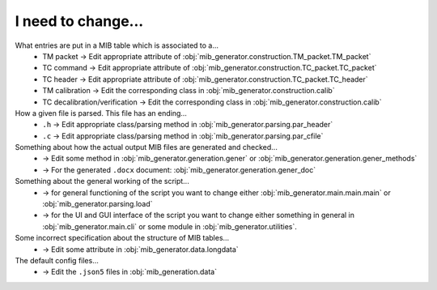 I need to change...
===================
What entries are put in a MIB table which is associated to a...
	* TM packet -> Edit appropriate attribute of :obj:`mib_generator.construction.TM_packet.TM_packet`
	* TC command -> Edit appropriate attribute of :obj:`mib_generator.construction.TC_packet.TC_packet`
	* TC header -> Edit appropriate attribute of :obj:`mib_generator.construction.TC_packet.TC_header`
	* TM calibration -> Edit the corresponding class in :obj:`mib_generator.construction.calib`
	* TC decalibration/verification -> Edit the corresponding class in :obj:`mib_generator.construction.calib`
	
How a given file is parsed. This file has an ending...
	* ``.h`` -> Edit appropriate class/parsing method in :obj:`mib_generator.parsing.par_header`
	* ``.c`` -> Edit appropriate class/parsing method in :obj:`mib_generator.parsing.par_cfile`
	
Something about how the actual output MIB files are generated and checked...
	* -> Edit some method in :obj:`mib_generator.generation.gener` or :obj:`mib_generator.generation.gener_methods`
	* -> For the generated ``.docx`` document: :obj:`mib_generator.generation.gener_doc`
	
Something about the general working of the script...
	* -> for general functioning of the script you want to change either :obj:`mib_generator.main.main.main` or
	  :obj:`mib_generator.parsing.load`
	* -> for the UI and GUI interface of the script you want to change either something in
	  general in :obj:`mib_generator.main.cli` or some module in :obj:`mib_generator.utilities`.
	  
Some incorrect specification about the structure of MIB tables...
	* -> Edit some attribute in :obj:`mib_generator.data.longdata`
	
The default config files...
	* -> Edit the ``.json5`` files in :obj:`mib_generation.data`
